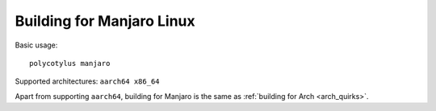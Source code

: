 ==========================
Building for Manjaro Linux
==========================

Basic usage::

    polycotylus manjaro

Supported architectures: ``aarch64 x86_64``

Apart from supporting ``aarch64``, building for Manjaro is the same as
:ref:`building for Arch <arch_quirks>`.

